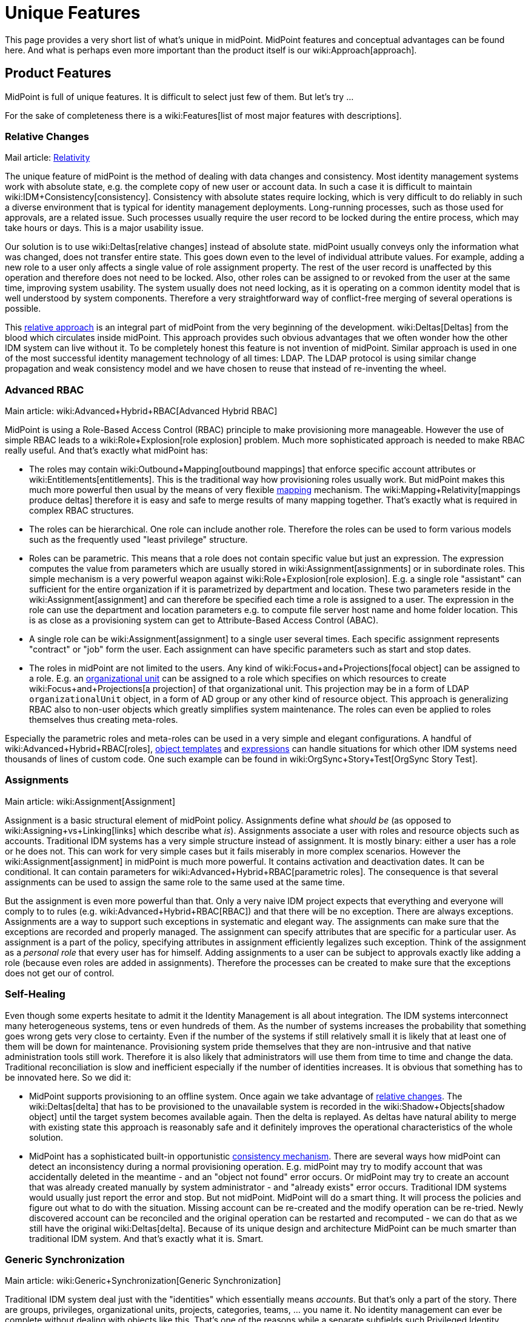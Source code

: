 = Unique Features
:page-wiki-name: Unique Features
:page-wiki-id: 655450
:page-wiki-metadata-create-user: semancik
:page-wiki-metadata-create-date: 2011-04-29T12:35:59.008+02:00
:page-wiki-metadata-modify-user: semancik
:page-wiki-metadata-modify-date: 2014-01-31T14:31:54.836+01:00
:page-display-order: 20
:page-upkeep-status: red
:page-upkeep-note: Very outdated, not effective

This page provides a very short list of what's unique in midPoint.
MidPoint features and conceptual advantages can be found here.
And what is perhaps even more important than the product itself is our wiki:Approach[approach].


== Product Features

MidPoint is full of unique features.
It is difficult to select just few of them.
But let's try ...

For the sake of completeness there is a wiki:Features[list of most major features with descriptions].


=== Relative Changes

Mail article: xref:/midpoint/reference/concepts/relativity/[Relativity]

The unique feature of midPoint is the method of dealing with data changes and consistency.
Most identity management systems work with absolute state, e.g. the complete copy of new user or account data.
In such a case it is difficult to maintain wiki:IDM+Consistency[consistency]. Consistency with absolute states require locking, which is very difficult to do reliably in such a diverse environment that is typical for identity management deployments.
Long-running processes, such as those used for approvals, are a related issue.
Such processes usually require the user record to be locked during the entire process, which may take hours or days.
This is a major usability issue.

Our solution is to use wiki:Deltas[relative changes] instead of absolute state.
midPoint usually conveys only the information what was changed, does not transfer entire state.
This goes down even to the level of individual attribute values.
For example, adding a new role to a user only affects a single value of role assignment property.
The rest of the user record is unaffected by this operation and therefore does not need to be locked.
Also, other roles can be assigned to or revoked from the user at the same time, improving system usability.
The system usually does not need locking, as it is operating on a common identity model that is well understood by system components.
Therefore a very straightforward way of conflict-free merging of several operations is possible.

This xref:/midpoint/reference/concepts/relativity/[relative approach] is an integral part of midPoint from the very beginning of the development.
wiki:Deltas[Deltas] from the blood which circulates inside midPoint.
This approach provides such obvious advantages that we often wonder how the other IDM system can live without it.
To be completely honest this feature is not invention of midPoint.
Similar approach is used in one of the most successful identity management technology of all times: LDAP.
The LDAP protocol is using similar change propagation and weak consistency model and we have chosen to reuse that instead of re-inventing the wheel.


=== Advanced RBAC

Main article: wiki:Advanced+Hybrid+RBAC[Advanced Hybrid RBAC]

MidPoint is using a Role-Based Access Control (RBAC) principle to make provisioning more manageable.
However the use of simple RBAC leads to a wiki:Role+Explosion[role explosion] problem.
Much more sophisticated approach is needed to make RBAC really useful.
And that's exactly what midPoint has:

* The roles may contain wiki:Outbound+Mapping[outbound mappings] that enforce specific account attributes or wiki:Entitlements[entitlements]. This is the traditional way how provisioning roles usually work.
But midPoint makes this much more powerful then usual by the means of very flexible xref:/midpoint/reference/expressions/mappings/[mapping] mechanism.
The wiki:Mapping+Relativity[mappings produce deltas] therefore it is easy and safe to merge results of many mapping together.
That's exactly what is required in complex RBAC structures.

* The roles can be hierarchical.
One role can include another role.
Therefore the roles can be used to form various models such as the frequently used "least privilege" structure.

* Roles can be parametric.
This means that a role does not contain specific value but just an expression.
The expression computes the value from parameters which are usually stored in wiki:Assignment[assignments] or in subordinate roles.
This simple mechanism is a very powerful weapon against wiki:Role+Explosion[role explosion]. E.g. a single role "assistant" can sufficient for the entire organization if it is parametrized by department and location.
These two parameters reside in the wiki:Assignment[assignment] and can therefore be specified each time a role is assigned to a user.
The expression in the role can use the department and location parameters e.g. to compute file server host name and home folder location.
This is as close as a provisioning system can get to Attribute-Based Access Control (ABAC).

* A single role can be wiki:Assignment[assignment] to a single user several times.
Each specific assignment represents "contract" or "job" form the user.
Each assignment can have specific parameters such as start and stop dates.

* The roles in midPoint are not limited to the users.
Any kind of wiki:Focus+and+Projections[focal object] can be assigned to a role.
E.g. an xref:/midpoint/reference/org/organizational-structure/[organizational unit] can be assigned to a role which specifies on which resources to create wiki:Focus+and+Projections[a projection] of that organizational unit.
This projection may be in a form of LDAP `organizationalUnit` object, in a form of AD group or any other kind of resource object.
This approach is generalizing RBAC also to non-user objects which greatly simplifies system maintenance.
The roles can even be applied to roles themselves thus creating meta-roles.

Especially the parametric roles and meta-roles can be used in a very simple and elegant configurations.
A handful of wiki:Advanced+Hybrid+RBAC[roles], xref:/midpoint/reference/expressions/object-template/[object templates] and xref:/midpoint/reference/expressions/expressions/[expressions] can handle situations for which other IDM systems need thousands of lines of custom code.
One such example can be found in wiki:OrgSync+Story+Test[OrgSync Story Test].


=== Assignments

Main article: wiki:Assignment[Assignment]

Assignment is a basic structural element of midPoint policy.
Assignments define what _should be_ (as opposed to wiki:Assigning+vs+Linking[links] which describe what _is_). Assignments associate a user with roles and resource objects such as accounts.
Traditional IDM systems has a very simple structure instead of assignment.
It is mostly binary: either a user has a role or he does not.
This can work for very simple cases but it fails miserably in more complex scenarios.
However the wiki:Assignment[assignment] in midPoint is much more powerful.
It contains activation and deactivation dates.
It can be conditional.
It can contain parameters for wiki:Advanced+Hybrid+RBAC[parametric roles]. The consequence is that several assignments can be used to assign the same role to the same used at the same time.

But the assignment is even more powerful than that.
Only a very naive IDM project expects that everything and everyone will comply to to rules (e.g. wiki:Advanced+Hybrid+RBAC[RBAC]) and that there will be no exception.
There are always exceptions.
Assignments are a way to support such exceptions in systematic and elegant way.
The assignments can make sure that the exceptions are recorded and properly managed.
The assignment can specify attributes that are specific for a particular user.
As assignment is a part of the policy, specifying attributes in assignment efficiently legalizes such exception.
Think of the assignment as a _personal role_ that every user has for himself.
Adding assignments to a user can be subject to approvals exactly like adding a role (because even roles are added in assignments).
Therefore the processes can be created to make sure that the exceptions does not get our of control.


=== Self-Healing

Even though some experts hesitate to admit it the Identity Management is all about integration.
The IDM systems interconnect many heterogeneous systems, tens or even hundreds of them.
As the number of systems increases the probability that something goes wrong gets very close to certainty.
Even if the number of the systems if still relatively small it is likely that at least one of them will be down for maintenance.
Provisioning system pride themselves that they are non-intrusive and that native administration tools still work.
Therefore it is also likely that administrators will use them from time to time and change the data.
Traditional reconciliation is slow and inefficient especially if the number of identities increases.
It is obvious that something has to be innovated here.
So we did it:

* MidPoint supports provisioning to an offline system.
Once again we take advantage of xref:/midpoint/reference/concepts/relativity/[relative changes]. The wiki:Deltas[delta] that has to be provisioned to the unavailable system is recorded in the wiki:Shadow+Objects[shadow object] until the target system becomes available again.
Then the delta is replayed.
As deltas have natural ability to merge with existing state this approach is reasonably safe and it definitely improves the operational characteristics of the whole solution.

* MidPoint has a sophisticated built-in opportunistic xref:/midpoint/reference/synchronization/consistency/[consistency mechanism]. There are several ways how midPoint can detect an inconsistency during a normal provisioning operation.
E.g. midPoint may try to modify account that was accidentally deleted in the meantime - and an "object not found" error occurs.
Or midPoint may try to create an account that was already created manually by system administrator - and "already exists" error occurs.
Traditional IDM systems would usually just report the error and stop.
But not midPoint.
MidPoint will do a smart thing.
It will process the policies and figure out what to do with the situation.
Missing account can be re-created and the modify operation can be re-tried.
Newly discovered account can be reconciled and the original operation can be restarted and recomputed - we can do that as we still have the original wiki:Deltas[delta]. Because of its unique design and architecture MidPoint can be much smarter than traditional IDM system.
And that's exactly what it is.
Smart.


=== Generic Synchronization

Main article: wiki:Generic+Synchronization[Generic Synchronization]

Traditional IDM system deal just with the "identities" which essentially means _accounts_. But that's only a part of the story.
There are groups, privileges, organizational units, projects, categories, teams, ... you name it.
No identity management can ever be complete without dealing with objects like this.
That's one of the reasons while a separate subfields such Privileged Identity Management (PIM) were invented.
But there is no need for this to be separated from the Identity Management proper.
In fact it makes no sense whatsoever to separate it.
Connectors, policies, mechanisms - all of this can be reused.
And midPoint is an excellent example.
With wiki:Generic+Synchronization[Generic Synchronization] feature midPoint is reusing xref:/midpoint/reference/synchronization/introduction/[synchronization mechanisms], provisioning capabilities, wiki:Assignment[assignments], xref:/midpoint/reference/expressions/mappings/[mappings] and essentially almost all the other features of identity management to synchronize many object types.

While this is a revolutionary concept when compared to "hardcore" user provisioning system, it may not seem so impressive in the company of more flexible metadirectory-based provisioning tools.
These tools were able to do this for ages.
But midPoint still have one major advantage: it allow to map these unusual resource object to objects that actually make sense from the business perspective.
For example a group `wizards` in AD can be mapped to midPoint xref:/midpoint/reference/org/organizational-structure/[organizational unit]`Wizards` which represent the "Wizard Task Force".
This object is something that has a business meaning.
It represents a real team in the organization, an ad-hoc group of people.
And midPoint knows this.
MidPoint can display it in the organizational tree (e.g. somewhere in the "ad-hoc teams" category).
And it may be synchronized with a matching record in the HR system if it supports such concept.
Then this midPoint organizational unit object can be mapped to `organizationalUnit` object in LDAP, to group `cn=wizards` in the same LDAP (yes, two objects of totally different type and meaning in the same resource), it can be also mapped to a SAP role `WIZ001` and so on.
Which provides all the necessary information resources for the Wizard Task Force to do their magic efficiently.

MidPoint does not blindly replicates the objects.
Blind replication is usually a pointless and quite expensive exercise.
MidPoint is designed to form a real information hub, to join information in a way that makes sense, to create and maintain wiki:Common+Data+Model[common data model]. MidPoint creates information structure that is exposing a meaning and brings value.


=== Entitlements

Main articale: wiki:Entitlements[Entitlements]

Entitlements are groups, privileges or any kind of "things" on the resource side that can be associated with an account.
Every non-trivial resource has some kind of entitlements and they need to be managed.
The traditional way was to expose such entitlement as simple attribute values.
But there are serious limitations inherent to this method.
If entitlements are represented as a simple string values then there is no practical way how to list them.
Therefore it is not possible to have efficient GUI code that let user select one group from a list of available groups.
And even if there is a method for this it usually requires heavy customization and the list needs to be synchronized manually.
This is deployment and operational nightmare.

MidPoint formalizes the concept of entitlements.
Entitlements are a first-class citizens in midPoint.
But midPoint does even more.
Even the association between entitlement and account is formalized.
Therefore midPoint can list the entitlements but it also knows how it can be associated to an account.
Therefore midPoint can list all the entitlements that a specific account has.
And midPoint can also list all the entitlements that such account can possibly have.
And it can also list all the "members" of an entitlement.

And that's still not all.
MidPoint provides abstraction over the technical implementation of the account-entitlement association.
This is a critical feature.
E.g. standard LDAP groups maintain a list of members.
Therefore the account has no idea in which groups is belongs.
The membership in the group is managed by modification of group attribute and no account attribute.
This is where vast majority of IDM systems fail.
Such systems create hacks in the connectors to show the group membership as kind of virtual attribute of the account - which brings more problem than it solves in the long run.
And then there are such grouping schemes as the UNIX groups: primary group is an attribute of an account, secondary group membership is an attribute of a group.
That's hard, isn't it? No, not really.
Not for midPoint.
MidPoint administrator has the ability to formally declare account-entitlement association.
Both object-to-subject and subject-to-object schemes are supported.
Once this is declared then midPoint transparently processes the association: it modifies both account and group during provisioning, it reads both account and a group when fetching data (if needed).
And all of that works in a clean an elegant way without any need to complicate the connectors with ugly hacks.
MidPoint provides data that are really meaningful - as opposed to most traditional IDM systems which provide only half-processed data.

Group management has never been easier.


=== Schemas and Prism Objects

Now we will dig down into midPoint internals.
But it is crucial to do so because it is not enough for midPoint to be technologically excellent now.
It has to remain excellent and even improve in many years and decades to come.
The basic building blocks are as important as the features.

MidPoint is fully based on schemas.
Schema means a formal definition of our wiki:Data+Model[data model]. The schema is defined once and then every midPoint component reuses that definition.
The schema is even automatically translated to Java classes during the build to guarantee the best consistency and programming convenience.
You may thing that this is not such a great achievement, this technique was invented more than a decade ago anyway.
But the difference is that we work in the IDM field.
Essential parts of the schema of IDM systems is not known during compilation.
This includes schema for account attributes, schema for resource configuration, reports configuration and even custom schema extensions.
Such schemas are _dynamic_ and they have to be interpreted at runtime.
There was no available programming framework or library that can handle this kind of static-dynamic combination efficiently.
Therefore we had to invent it.
And that's what we did.

The representation of data in midPoint is using a revolutionary technique called wiki:Prism+Objects[Prism Objects]. The data in prism objects is stored in form of rich hierarchical map-like structures.
The data are then exposed by variety of interfaces, including compile-time JAXB interface and a run-time native interface that allows easy introspection.
The data structures maintains both compile-time and run-time schema (type and structure information) which allows very flexible usage of the objects.

This approach allows automatic data conversion in mapping.
You will get all the scripting conveniences.
You do not need to worry whether your script produces string while the attribute format requires a date/time information.
MidPoint knows this and can convert data automatically.
The schema spreads through the entire system even up to the user interface.
Therefore user interface will automatically expand the forms when a new attribute is added to the schema.
You will not need a convoluted proprietary language to painfully customize GUI forms again.
MidPoint does that automatically.
The schema is even exposed from midPoint APIs, therefore it can be used by third-part applications.

You have to experience this on the battlefields of IDM deployment to fully understand the consequences.
You will never go back to the previous generation of IDM systems.


== Conceptual Advantages

The conceptual advantages are much more than just product features.
The advantages originate from the way how midPoint is constructed and maintained.
This brings improvement to also any other feature of midPoint.
It amplifies the benefits.


=== Architecture

Main article: xref:/midpoint/architecture/[Architecture and Design]

MidPoint is based on a clean, elegant and well documented architecture.
MidPoint is using proper software engineering techniques to guarantee systemic qualities of the resulting product.
The entire system is decomposed to subsystems and these are in turn decomposed to components.
Each subsystem and component has a clearly defined responsibility.
The components communicate only be using well-defined interfaces.
The whole structure is documented using UML diagrams and it is reflected all the way to the smallest bit of source code.
The architecture is very stable.
In fact the basic structure of subsystems, components and their responsibilities haven't changed in years.
This is *not* because we are rigid and afraid of change.
Quite the contrary.
We like to change and improve things.
But there was no reason to change the architecture in years.
It still works very well and in fact it even exceeds the expectations.

Clean architecture is crucial.
It is not just about nice colorful diagrams to show in presentations.
Good architecture ensures that the individual components can efficiently evolve.
This is critical not only for the development team but especially for the users of the IDM system.
A software that cannot efficiently evolve is fundamentally broken.
It is useless.
It is waste of resources.
And this is what happened to traditional IDM systems.
Most of them were designed in the age of enterprise megalomania.
Their architectures are based on expensive and complicated components.
The component isolation inside these dinosaurs was broken ages ago - it was sacrificed to quickly bring in a new features to match the competition.
These system cannot efficiently evolve any more.
Any change, any fix and especially any new feature is extremely expensive and takes ages to implement.
That's the reason why we work really hard to maintain clean architecture in midPoint.
We do not want to get into that state.

Anyone can make sure that the architecture of midPoint is sound.
Because it is xref:/midpoint/architecture/[publicly available] for peer review.
And the wiki:Source+Code[source code] is available as well so anyone can make sure that the architecture is not just a pretty picture and that it is well reflected in the product.
We do not need to hide anything.
We are not afraid of public review.
Quite the contrary.
We are proud about what we have achieved.
And we want everybody to know about it.


=== Openness

Main article: xref:/midpoint/introduction/openness/[Openness]

midPoint is completely open-source system.
Complete source code to all system components is available for download any use.
Complete open-source approach allows anyone to modify and adapt the system, anyone can fix the bugs and anyone can see inside the system.
That's an important advantage.
But there are differences even between open-source products.
Some mostly pretend to be open but they try quite hard to figure out tricks how to make their customers pay a fortune in the long run.
We are not using such tricks.
We are *not* using open-core approach or any other community/enterprise edition split.
Every part of midPoint is open and publicly available.
We have also chosen one of the most liberal open source license available: link:http://www.apache.org/licenses/LICENSE-2.0.html[Apache License]. And we strictly stick to that license.
We have decided not to accept any contribution under any other license.
We also do not ask for contributor copyright assignments therefore the license is efficiently frozen in place and even we will not have the power to change it in the future.
MidPoint is open and will remain open forever.

Source code is only part of the story.
It is important part but you need more to actually run the system.
Therefore we also provide full documentation for the product, including installation manuals, administration manual, architectural diagrams, various HOWTOs and tutorials and FAQs and even our "knowledge base" in form of trouble ticket system records and mailing list communication.
We do not hide information.
We actually want others to learn as much about midPoint as they can.
This actually plays to our advantage because our business model is based on wiki:Approach[cooperation].


=== Reasonable Reuse Before Reinvent

The first and the most important principle of midPoint is that it must be *practical*. Therefore we are reusing existing data formats and technologies rather than re-invening them - as long as they serve us well.
E.g. Java platform is not ideal but it is perhaps the best option now.
We are also reusing several XML-related technologies (such as XSD) for their practical benefits.
We are reusing a lot of open-source libraries such as Jasper Reports for reporting or Activiti to drive workflows.
We are IDM experts.
And we would gladly use the products of reporting experts or workflow experts because we could do anything better even if we tried.

We highly value the benefits that good *standards* bring.
But we also avoid lock-in to over-complicated and unusable standards.
For example SPML is a "standard" in the identity management field that was targeting unification of provisioning protocols.
It has failed.
First version was overly simplistic, second version is too complex, very vague and not even internally consistent.
We may expose a SPML endpoint externally (if really needed), but we will not commit ourselves to such non-practical solution internally.
Internally we use our own set of interfaces that suits our purpose better.
SCIM is slightly different case but it is unfortunately in many aspects very similar to SPML.
SCIM is an excellent example of premature standardization.
The definition is so vague that it simply does not make sense to implement it.
The chance that two SCIM implementations will work together in real world is minimal.
And the real world is what we are looking for, not just the laboratory environment of carefully designed interoperability tests.
We might implement SCIM support in the future if there will be an sufficient demand.
But we do not see any reason to do so right now.
We rather bet on reusing the connector infrastructures and on the proven flexibility and ability of the connectors to solve real-world problems.

We believe that standards have to be accompanied by a working (open source) code or ideally originate from such code.
A standard needs to be practical, not just being a broad compromise of competing interests that does not really work in practice.
A "standard" without a successful fully-featured open-source reference implementation is not a standard at all.

We also *avoid hypes* that just re-invent existing technology.
That's the reason why we don't use JSON internally.
We think of JSON as yet another data representation format which is almost the same as XML.
While JSON tries to improve the problems of XML, it mostly makes them only worse.
Also, there is insufficient support of JSON (and JSON schema, namespaces, ...) in existing libraries, therefore committing to JSON would considerably slow down the development.
We support JSON as much as we support XML: as a data representation format.
But our wiki:Prism+Objects[internal data representation] is much more generic than XML or JSON.

There are many examples of IDM systems that have fallen into the technological traps and bound themselves to a bad standards or data formats.
The way out of that trap is very difficult and in many cases it is a death sentence.
We have been lucky enough to foresee the situation and we have successfully avoided such pitfalls.


=== Pragmatic SOA and REST

Service-Oriented Architecture (SOA) is a great idea.
However this is usually not the case when it comes down to the implementation of SOA concepts.
The deployers of SOA solutions too often forget about the basic principles of the software architecture which should be the crucial part of Service-Oriented _Architecture_. The widely spread idea is that the first and essential part of SOA is an Enterprise Service Bus (ESB) and that this single component is a solution  to all the problems.
It isn't. We can tell for sure.
We have wiki:midPoint+History[been there] already.
Several times.

We fully support SOA *principles* such as publishing of independent services which can be composed into a larger solutions.
We just know first-hand that the *techniques* which are currently used to implement it are more than questionable.
They way in which we support Service-Oriented Architecture is what we call *pragmatic SOA*. It is basically this:

* MidPoint is exposing vast majority of its functionality in the form of a network service which follows a *well-defined interface*.

* The service is exposed in several forms:

** Java API (local only)

** SOAP-based web service with WSDL definition

** HTTP-based RESTful service



* The specific interface definition is adapted to the form which is appropriate for each technology.
E.g. We have Java classes for Java API and WSDL for SOAP.
Shamefully REST does not have any way of formal interface definition therefore we at least have a textual description and examples.

* The functionality of all the interface forms is roughly equivalent - considering limitations of each technology.

* We try to follow standards (Java, WSDL) and existing conventions (REST) as much as practically possible.

* The interfaces follow a proper software engineering practice: none of them is designed especially for a specific case or architecture.
They are generic.
Universal.

Therefore:

* MidPoint can be used as a service in traditional ESB-driven Service-Oriented Architectures by the means of midPoint SOAP web service.

* MidPoint can be used as a service in Resource-Oriented Architectures (ROA) by the means of midPoint RESTful service.

* MidPoint can be used as an orchestrator for the purposes of identity integration.

Which in fact means that midPoint can be used in almost all the currently fashionable architectures as a first-class citizen.
However midPoint is not bound to any particular integration architecture.
It just follows the practical, pragmatic way, good engineering practices and common sense.
That's the reason it works so well.


== See Also

* wiki:Approach[Approach]

* xref:/midpoint/reference/concepts/relativity/[Relativity]

* wiki:Deltas[Deltas]

* xref:/midpoint/reference/synchronization/consistency/[Consistency mechanism]

* wiki:Prism+Objects[Prism Objects]

* xref:/midpoint/architecture/[Architecture and Design]

* xref:/midpoint/introduction/openness/[Openness]